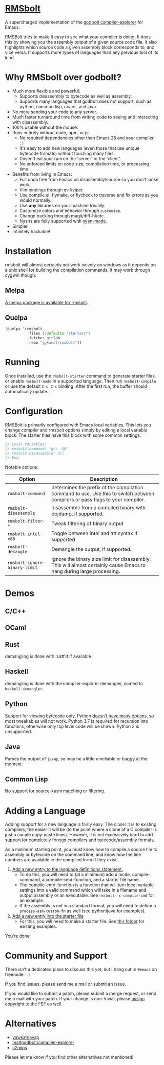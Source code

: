 * [[https://gitlab.com/jgkamat/rmsbolt][RMSbolt]] [[http://melpa.org/#/rmsbolt][file:http://melpa.org/packages/rmsbolt-badge.svg]]

A supercharged implementation of the [[https://github.com/mattgodbolt/compiler-explorer][godbolt compiler-explorer]] for Emacs.

RMSBolt tries to make it easy to see what your compiler is doing. It does this
by showing you the assembly output of a given source code file. It also
highlights which source code a given assembly block corresponds to, and vice
versa. It supports more types of languages than any previous tool of its kind.

* Why RMSbolt over godbolt?

- Much more flexible and powerful:
  - Supports disassembly to bytecode as well as assembly.
  - Supports many languages that godbolt does not support, such as python,
    common lisp, ocaml, and java.
- No more sending your code to any server.
- Much faster turnaround time from writing code to seeing and interacting with disassembly.
- 100% usable without the mouse.
- Runs entirely without node, npm, or js:
  - No required dependencies other than Emacs 25 and your compiler ~:)~
  - It's easy to add new languages (even those that use unique bytecode formats)
    without touching many files.
  - Dosen't eat your ram on the 'server' or the 'client'.
  - No enforced limits on code size, compilation time, or processing time.
- Benefits from living in Emacs:
  - Full undo tree from Emacs on disassembly/source so you don't loose work.
  - Vim bindings through evil/viper.
  - Use compile.el, flymake, or flycheck to traverse and fix errors as you
    would normally.
  - Use *any* libraries on your machine trivially.
  - Customize colors and behavior through ~customize~.
  - Change tracking through magit/diff-hl/etc.
  - Nyans are fully supported with [[https://github.com/TeMPOraL/nyan-mode][nyan-mode]].
- Simpler.
- Infinitely hackable!

* Installation

rmsbolt will almost certainly not work naively on windows as it depends on a
unix shell for building the compilation commands. It may work through cygwin
though.

** Melpa

[[http://melpa.org/#/rmsbolt][A melpa package is available for rmsbolt]].

** Quelpa

#+BEGIN_SRC emacs-lisp
  (quelpa '(rmsbolt
            :files (:defaults "starters")
            :fetcher gitlab
            :repo "jgkamat/rmsbolt"))
#+END_SRC

* Running
 Once installed, use the ~rmsbolt-starter~ command to generate starter files, or
 enable ~rmsbolt-mode~ in a supported language. Then run ~rmsbolt-compile~ or
 use the default ~C-c C-c~ binding. After the first run, the buffer should
 automatically update.

* Configuration

RMSBolt is primarily configured with Emacs local variables. This lets you change
compiler and rmsbolt options simply by editing a local variable block. The
starter files have this block with some common settings:

#+BEGIN_SRC c
// Local Variables:
// rmsbolt-command: "gcc -O0"
// rmsbolt-disassemble: nil
// End:
#+END_SRC

Notable options:

| Option                        | Description                                                                                                                   |
|-------------------------------+-------------------------------------------------------------------------------------------------------------------------------|
| ~rmsbolt-command~             | determines the prefix of the compilation command to use. Use this to switch between compilers or pass flags to your compiler. |
| ~rmsbolt-disassemble~         | disassemble from a compiled binary with objdump, if supported.                                                                |
| ~rmsbolt-filter-*~            | Tweak filtering of binary output                                                                                              |
| ~rmsbolt-intel-x86~           | Toggle between intel and att syntax if supported                                                                              |
| ~rmsbolt-demangle~            | Demangle the output, if supported.                                                                                            |
| ~rmsbolt-ignore-binary-limit~ | Ignore the binary size limit for disassembly. This will almost certainly cause Emacs to hang during large processing.         |

* Demos
** C/C++

[[https://i.imgur.com/Rox6y0U.gif][https://i.imgur.com/Rox6y0U.gif]]


** OCaml

[[https://i.imgur.com/369Ylxk.gif][https://i.imgur.com/369Ylxk.gif]]

** Rust

demangling is done with rustfilt if available

[[https://i.imgur.com/nW1lVFM.gif][https://i.imgur.com/nW1lVFM.gif]]

** Haskell

demangling is done with the compiler-explorer demangler, named
to ~haskell-demangler~.

[[https://i.imgur.com/fAQQMJe.gif][https://i.imgur.com/fAQQMJe.gif]]

** Python

Support for viewing bytecode only. Python [[https://bugs.python.org/issue2506][doesn't have many options]], so most
tweakables will not work. Python 3.7 is required for recursion into functions,
otherwise only top level code will be shown. Python 2 is unsupported.

[[https://i.imgur.com/cMYfkGx.gif][https://i.imgur.com/cMYfkGx.gif]]

** Java

Parses the output of ~javap~, so may be a little unreliable or buggy at the
moment.

[[https://i.imgur.com/KkWEMMj.gif][https://i.imgur.com/KkWEMMj.gif]]

** Common Lisp

No support for source->asm matching or filtering.

[[https://i.imgur.com/36aNVvf.gif][https://i.imgur.com/36aNVvf.gif]]

* Adding a Language

Adding support for a new language is fairly easy. The closer it is to existing
compilers, the easier it will be (to the point where a clone of a C compiler is
just a couple copy-paste lines). However, it is not excessively hard to add
support for completely foreign compilers and bytecode/assembly formats.

As a minimum starting point, you must know how to compile a source file to
assembly or bytecode on the command line, and know how the line numbers are
available in the compiled form if they exist.

1. [[file:rmsbolt.el::;;;;%20Language%20Definitions][Add a new entry to the language definitions statement.]]
   - To do this, you will need to (at a minimum) add a mode, compile-command, a
     compile-cmd-function, and a starter file name.
   - The compile-cmd-function is a function that will turn local variable
     settings into a valid command which will take in a filename and output
     assembly or an executable. See ~rmsbolt--c-compile-cmd~ for an example.
   - If the assembly is not in a standard format, you will need to define a
     ~process-asm-custom-fn~ as well (see python/java for examples).
2. [[file:rmsbolt.el::;;;;;%20Starter%20Definitions][Add a new entry into the starter file]]
   - For this, you will need to make a starter file. See [[file:starters/][this folder]] for
     existing examples.

You're done!

* Community and Support

There isn't a dedicated place to discuss this yet, but I hang out in ~#emacs~ on
freenode. ~:)~

If you find issues, please send me a mail or submit an issue.

If you would like to submit a patch, please submit a merge request, or send me a
mail with your patch. If your change is non-trivial, please
[[https://www.fsf.org/licensing/assigning.html][assign copyright to the FSF]] as well.

* Alternatives
- [[https://github.com/yawkat/javap][yawkat/javap]]
- [[https://github.com/mattgodbolt/compiler-explorer][mattgodbolt/compiler-explorer]]
- [[http://reliant.colab.duke.edu/c2mips/][c2mips]]

Please let me know if you find other alternatives not mentioned!
